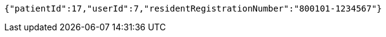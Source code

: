 [source,json,options="nowrap"]
----
{"patientId":17,"userId":7,"residentRegistrationNumber":"800101-1234567"}
----